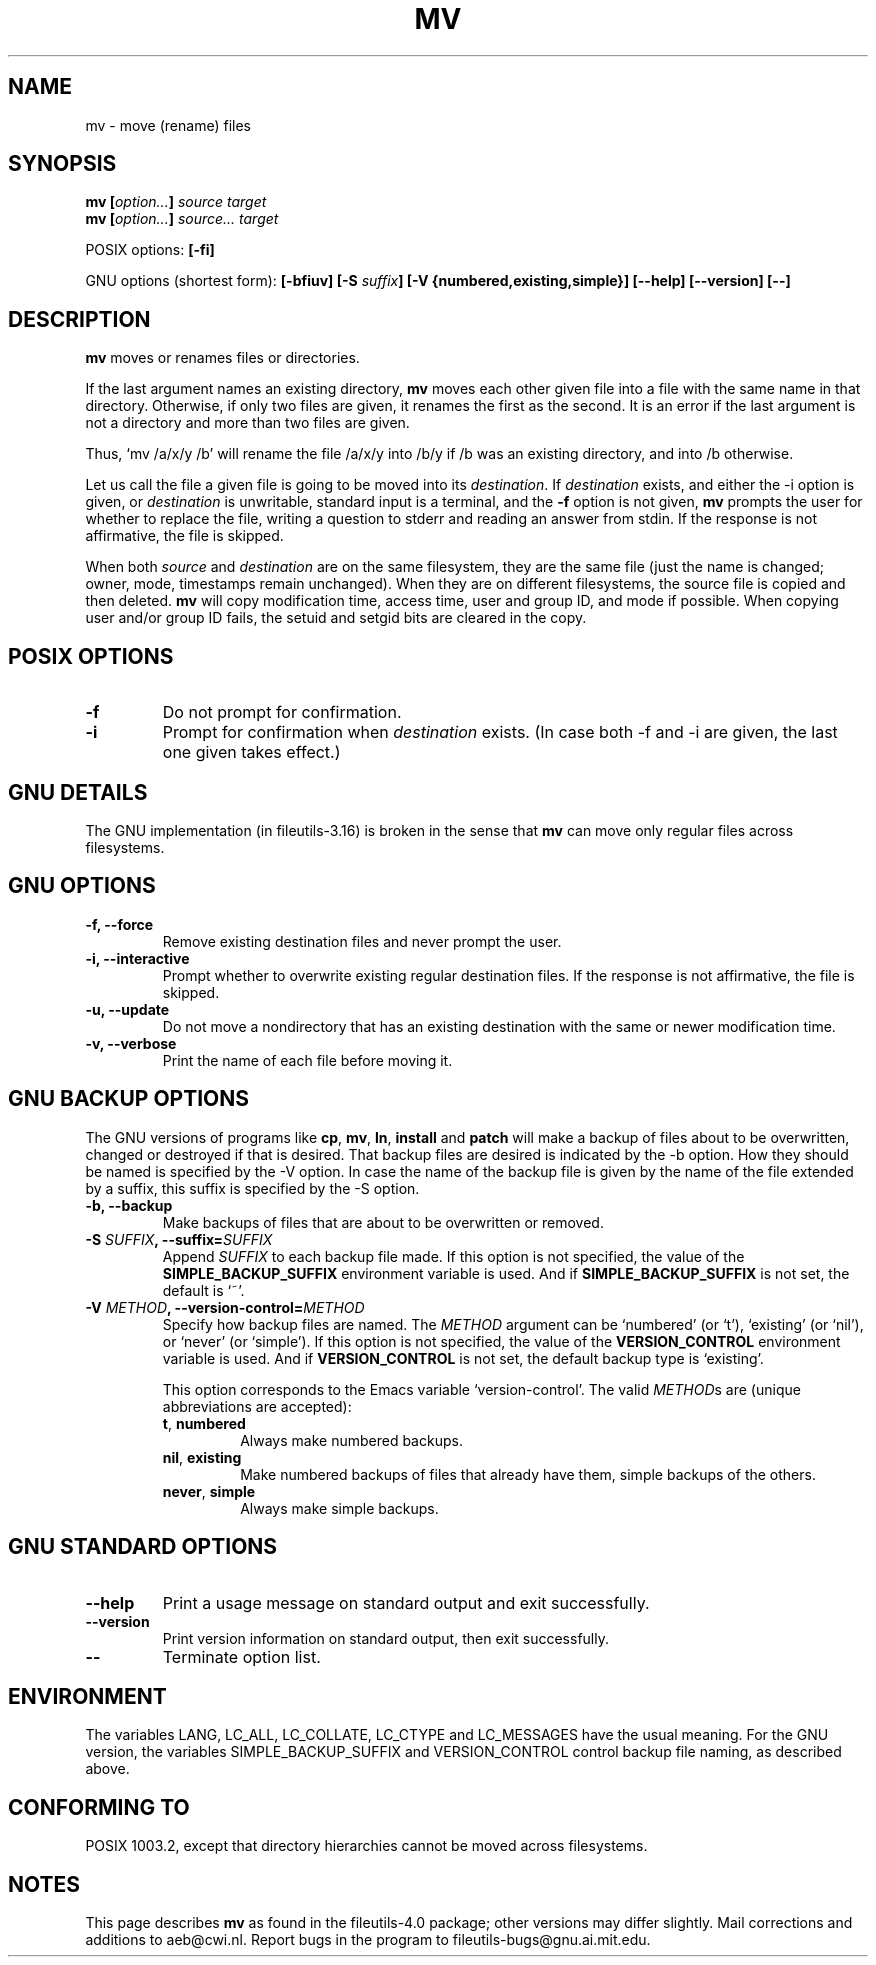 .\" Copyright Andries Brouwer, Ragnar Hojland Espinosa and A. Wik, 1998.
.\"
.\" This file may be copied under the conditions described
.\" in the LDP GENERAL PUBLIC LICENSE, Version 1, September 1998
.\" that should have been distributed together with this file.
.\"
.TH MV 1 "November 1998" "GNU fileutils 4.0"
.SH NAME
mv \- move (rename) files
.SH SYNOPSIS
.BI "mv [" "option..." "] " "source target"
.br
.BI "mv [" "option..." "] " "source... target"
.sp
POSIX options:
.B [\-fi]
.sp
GNU options (shortest form):
.BI "[\-bfiuv] [\-S " suffix "] [\-V {numbered,existing,simple}] "
.B "[\-\-help] [\-\-version] [\-\-]"
.SH DESCRIPTION
.B mv
moves or renames files or directories.
.PP
If the last argument names an existing directory,
.B mv
moves each other given file into a file with the same name in that
directory. Otherwise, if only two files are given, it renames the
first as the second.  It is an error if the last argument is not a
directory and more than two files are given.
.PP
Thus, `mv /a/x/y /b' will rename the file /a/x/y into /b/y if /b
was an existing directory, and into /b otherwise.
.PP
Let us call the file a given file is going to be moved into its
.IR destination .
If
.I destination
exists, and either the \-i option is given, or
.I destination
is unwritable, standard input is a terminal, and the
.B "\-f"
option is not given,
.B mv
prompts the user for whether to replace the file, writing a question
to stderr and reading an answer from stdin.  If the response
is not affirmative, the file is skipped.
.PP
When both
.I source
and
.I destination
are on the same filesystem, they are the same file (just the name is
changed; owner, mode, timestamps remain unchanged).
When they are on different filesystems, the source file is copied
and then deleted.
.B mv
will copy modification time, access time, user and group ID, and mode
if possible. When copying user and/or group ID fails, the setuid and
setgid bits are cleared in the copy.
.SH "POSIX OPTIONS"
.TP
.B "\-f"
Do not prompt for confirmation.
.TP
.B "\-i"
Prompt for confirmation when
.I destination
exists.
(In case both \-f and \-i are given, the last one given takes effect.)
.SH "GNU DETAILS"
The GNU implementation (in fileutils-3.16) is broken in the sense that
.B mv
can move only regular files across filesystems.
.SH "GNU OPTIONS"
.TP
.B "\-f, \-\-force"
Remove existing destination files and never prompt the user.
.TP
.B "\-i, \-\-interactive"
Prompt whether to overwrite existing regular destination files.
If the response is not affirmative, the file is skipped.
.TP
.B "\-u, \-\-update"
Do not move a nondirectory that has an existing destination with
the same or newer modification time.
.TP
.B "\-v, \-\-verbose"
Print the name of each file before moving it.
.SH "GNU BACKUP OPTIONS"
The GNU versions of programs like
.BR cp ,
.BR mv ,
.BR ln ,
.B install
and
.B patch 
will make a backup of files about to be overwritten, changed or destroyed
if that is desired. That backup files are desired is indicated by
the \-b option. How they should be named is specified by the \-V option.
In case the name of the backup file is given by the name of the file
extended by a suffix, this suffix is specified by the \-S option.
.TP
.B "\-b, \-\-backup"
Make backups of files that are about to be overwritten or removed.
.TP
.BI "\-S " SUFFIX ", \-\-suffix=" SUFFIX
Append
.I SUFFIX
to each backup file made.
If this option is not specified, the value of the
.B SIMPLE_BACKUP_SUFFIX
environment variable is used.  And if
.B SIMPLE_BACKUP_SUFFIX
is not set, the default is `~'.
.TP
.BI "\-V " METHOD ", \-\-version\-control=" METHOD
.RS
Specify how backup files are named. The
.I METHOD
argument can be `numbered' (or `t'), `existing' (or `nil'), or `never' (or
`simple').
If this option is not specified, the value of the
.B VERSION_CONTROL
environment variable is used.  And if
.B VERSION_CONTROL
is not set, the default backup type is `existing'.
.PP
This option corresponds to the Emacs variable `version-control'.
The valid
.IR METHOD s
are (unique abbreviations are accepted):
.TP
.BR t ", " numbered
Always make numbered backups.
.TP
.BR nil ", " existing
Make numbered backups of files that already have them, simple
backups of the others.
.TP
.BR never ", " simple
Always make simple backups.
.RE
.SH "GNU STANDARD OPTIONS"
.TP
.B "\-\-help"
Print a usage message on standard output and exit successfully.
.TP
.B "\-\-version"
Print version information on standard output, then exit successfully.
.TP
.B "\-\-"
Terminate option list.
.SH ENVIRONMENT
The variables LANG, LC_ALL, LC_COLLATE, LC_CTYPE and LC_MESSAGES have the
usual meaning. For the GNU version, the variables SIMPLE_BACKUP_SUFFIX
and VERSION_CONTROL control backup file naming, as described above.
.SH "CONFORMING TO"
POSIX 1003.2, except that directory hierarchies cannot be moved
across filesystems.
.SH NOTES
This page describes
.B mv
as found in the fileutils-4.0 package;
other versions may differ slightly.
Mail corrections and additions to aeb@cwi.nl.
Report bugs in the program to fileutils-bugs@gnu.ai.mit.edu.
